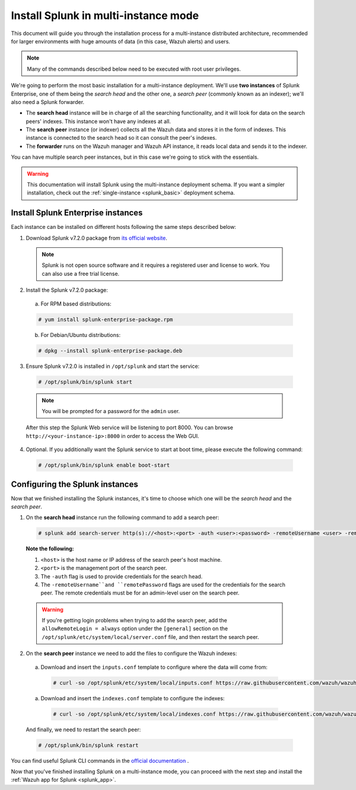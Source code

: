 .. Copyright (C) 2018 Wazuh, Inc.

.. _splunk_distributed:

Install Splunk in multi-instance mode
=====================================

This document will guide you through the installation process for a multi-instance distributed architecture, recommended for larger environments with huge amounts of data (in this case, Wazuh alerts) and users.

.. note::
  Many of the commands described below need to be executed with root user privileges.

We're going to perform the most basic installation for a multi-instance deployment. We'll use **two instances** of Splunk Enterprise, one of them being the *search head* and the other one, a *search peer* (commonly known as an indexer); we'll also need a Splunk forwarder.

- The **search head** instance will be in charge of all the searching functionality, and it will look for data on the search peers' indexes. This instance won't have any indexes at all.
- The **search peer** instance (or indexer) collects all the Wazuh data and stores it in the form of indexes. This instance is connected to the search head so it can consult the peer's indexes.
- The **forwarder** runs on the Wazuh manager and Wazuh API instance, it reads local data and sends it to the indexer.

You can have multiple search peer instances, but in this case we're going to stick with the essentials.

.. image:: ../images/splunk-app/distributed-arch.png
  :align: center

.. warning::
  This documentation will install Splunk using the multi-instance deployment schema. If you want a simpler installation, check out the :ref:`single-instance <splunk_basic>` deployment schema.

Install Splunk Enterprise instances
-----------------------------------

Each instance can be installed on different hosts following the same steps described below:

1. Download Splunk v7.2.0 package from `its official website <https://www.splunk.com/en_us/download/partners/splunk-enterprise.html>`_.

  .. note::
    Splunk is not open source software and it requires a registered user and license to work. You can also use a free trial license.

2. Install the Splunk v7.2.0 package:

  a) For RPM based distributions:

  .. code-block:: console

    # yum install splunk-enterprise-package.rpm

  b) For Debian/Ubuntu distributions:

  .. code-block:: console

    # dpkg --install splunk-enterprise-package.deb

3. Ensure Splunk v7.2.0 is installed in ``/opt/splunk`` and start the service:

  .. code-block:: console

    # /opt/splunk/bin/splunk start

  .. note::
    You will be prompted for a password for the ``admin`` user.

  After this step the Splunk Web service will be listening to port 8000. You can browse ``http://<your-instance-ip>:8000`` in order to access the Web GUI.

4. Optional. If you additionally want the Splunk service to start at boot time, please execute the following command:

  .. code-block:: console

    # /opt/splunk/bin/splunk enable boot-start

Configuring the Splunk instances
--------------------------------

Now that we finished installing the Splunk instances, it's time to choose which one will be the *search head* and the *search peer*.

1. On the **search head** instance run the following command to add a search peer:

  .. code-block:: console

    # splunk add search-server http(s)://<host>:<port> -auth <user>:<password> -remoteUsername <user> -remotePassword <passremote>

  **Note the following:**

  1. ``<host>`` is the host name or IP address of the search peer's host machine.
  2. ``<port>`` is the management port of the search peer.
  3. The ``-auth`` flag is used to provide credentials for the search head.
  4. The ``-remoteUsername``and ``remotePassword`` flags are used for the credentials for the search peer. The remote credentials must be for an admin-level user on the search peer.

  .. warning::
    If you're getting login problems when trying to add the search peer, add the ``allowRemoteLogin = always`` option under the ``[general]`` section on the ``/opt/splunk/etc/system/local/server.conf`` file, and then restart the search peer.

2. On the **search peer** instance we need to add the files to configure the Wazuh indexes:

  a) Download and insert the ``inputs.conf`` template to configure where the data will come from:

    .. code-block:: console

      # curl -so /opt/splunk/etc/system/local/inputs.conf https://raw.githubusercontent.com/wazuh/wazuh/3.7/extensions/splunk/peer_inputs.conf

  a) Download and insert the ``indexes.conf`` template to configure the indexes:

    .. code-block:: console

      # curl -so /opt/splunk/etc/system/local/indexes.conf https://raw.githubusercontent.com/wazuh/wazuh/3.7/extensions/splunk/peer_indexes.conf

  And finally, we need to restart the search peer:

  .. code-block:: console

    # /opt/splunk/bin/splunk restart

You can find useful Splunk CLI commands in the `official documentation <http://docs.splunk.com/Documentation/Splunk/7.2.0/Admin/CLIadmincommands>`_ .

Now that you've finished installing Splunk on a multi-instance mode, you can proceed with the next step and install the :ref:`Wazuh app for Splunk <splunk_app>`.

